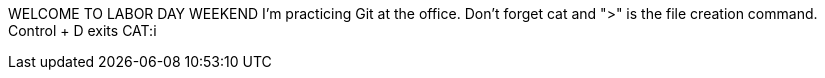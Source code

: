 WELCOME TO LABOR DAY WEEKEND
I'm practicing Git at the office.
Don't forget cat and ">" is the file creation command.
Control + D exits CAT:i
